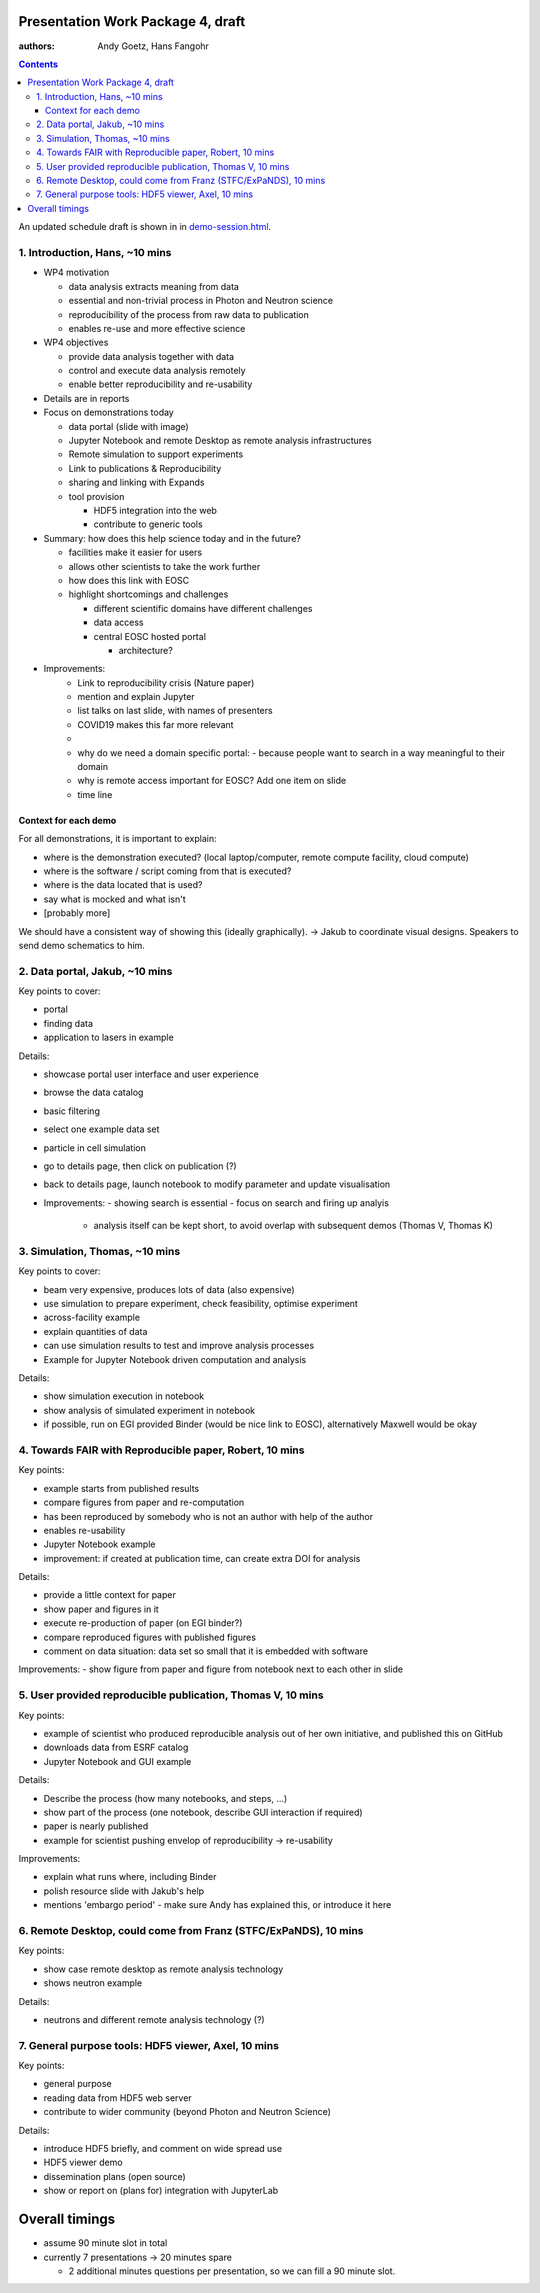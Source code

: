 Presentation Work Package 4, draft
==================================

:authors: Andy Goetz, Hans Fangohr

.. contents::

An updated schedule draft is shown in in `demo-session.html <demo-session.html>`__.



1. Introduction, Hans, ~10 mins
-------------------------------

-  WP4 motivation

   -  data analysis extracts meaning from data
   -  essential and non-trivial process in Photon and Neutron science
   -  reproducibility of the process from raw data to publication
   -  enables re-use and more effective science

-  WP4 objectives

   -  provide data analysis together with data
   -  control and execute data analysis remotely
   -  enable better reproducibility and re-usability

-  Details are in reports
-  Focus on demonstrations today

   -  data portal (slide with image)
   -  Jupyter Notebook and remote Desktop as remote analysis
      infrastructures
   -  Remote simulation to support experiments
   -  Link to publications & Reproducibility
   -  sharing and linking with Expands
   -  tool provision

      -  HDF5 integration into the web
      -  contribute to generic tools

-  Summary: how does this help science today and in the future?

   -  facilities make it easier for users
   -  allows other scientists to take the work further
   -  how does this link with EOSC
   -  highlight shortcomings and challenges

      -  different scientific domains have different challenges
      -  data access
      -  central EOSC hosted portal

         -  architecture?

- Improvements:
	- Link to reproducibility crisis (Nature paper)
	- mention and explain Jupyter
	- list talks on last slide, with names of presenters
	- COVID19 makes this far more relevant
	- 
	- why do we need a domain specific portal:
	  - because people want to search in a way meaningful to their domain
	
	- why is remote access important for EOSC? Add one item on slide
	
	- time line
  


Context for each demo
~~~~~~~~~~~~~~~~~~~~~

For all demonstrations, it is important to explain:

-  where is the demonstration executed? (local laptop/computer, remote
   compute facility, cloud compute)
-  where is the software / script coming from that is executed?
-  where is the data located that is used?
-  say what is mocked and what isn't
-  [probably more]

We should have a consistent way of showing this (ideally graphically).
-> Jakub to coordinate visual designs. Speakers to send demo schematics to him.

2. Data portal, Jakub, ~10 mins
-------------------------------

Key points to cover:

-  portal
-  finding data
-  application to lasers in example

Details:

-  showcase portal user interface and user experience
-  browse the data catalog
-  basic filtering
-  select one example data set
-  particle in cell simulation
-  go to details page, then click on publication (?)
-  back to details page, launch notebook to modify parameter and update
   visualisation

- Improvements:
  - showing search is essential
  - focus on search and firing up analyis
    - analysis itself can be kept short, to avoid overlap with subsequent demos (Thomas V, Thomas K)

3. Simulation, Thomas, ~10 mins
-------------------------------

Key points to cover:

-  beam very expensive, produces lots of data (also expensive)
-  use simulation to prepare experiment, check feasibility, optimise
   experiment
-  across-facility example
-  explain quantities of data
-  can use simulation results to test and improve analysis processes
-  Example for Jupyter Notebook driven computation and analysis

Details:

-  show simulation execution in notebook
-  show analysis of simulated experiment in notebook
-  if possible, run on EGI provided Binder (would be nice link to EOSC),
   alternatively Maxwell would be okay

4. Towards FAIR with Reproducible paper, Robert, 10 mins
--------------------------------------------------------

Key points:

-  example starts from published results
-  compare figures from paper and re-computation
-  has been reproduced by somebody who is not an author with help of the
   author
-  enables re-usability
-  Jupyter Notebook example
-  improvement: if created at publication time, can create extra DOI for
   analysis

Details:

-  provide a little context for paper
-  show paper and figures in it
-  execute re-production of paper (on EGI binder?)
-  compare reproduced figures with published figures
-  comment on data situation: data set so small that it is embedded with
   software

Improvements:
-  show figure from paper and figure from notebook next to each other in slide

5. User provided reproducible publication, Thomas V, 10 mins
------------------------------------------------------------

Key points:

-  example of scientist who produced reproducible analysis out of her
   own initiative, and published this on GitHub
-  downloads data from ESRF catalog
-  Jupyter Notebook and GUI example

Details:

-  Describe the process (how many notebooks, and steps, …)
-  show part of the process (one notebook, describe GUI interaction if
   required)
-  paper is nearly published
-  example for scientist pushing envelop of reproducibility ->
   re-usability

Improvements:

- explain what runs where, including Binder
- polish resource slide with Jakub's help
- mentions 'embargo period' - make sure Andy has explained this, or introduce it here

6. Remote Desktop, could come from Franz (STFC/ExPaNDS), 10 mins
----------------------------------------------------------------

Key points:

-  show case remote desktop as remote analysis technology
-  shows neutron example

Details:

-  neutrons and different remote analysis technology (?)

7. General purpose tools: HDF5 viewer, Axel, 10 mins
----------------------------------------------------

Key points:

-  general purpose
-  reading data from HDF5 web server
-  contribute to wider community (beyond Photon and Neutron Science)

Details:

-  introduce HDF5 briefly, and comment on wide spread use
-  HDF5 viewer demo
-  dissemination plans (open source)
-  show or report on (plans for) integration with JupyterLab

Overall timings
===============

-  assume 90 minute slot in total
-  currently 7 presentations -> 20 minutes spare

   -  2 additional minutes questions per presentation, so we can fill a
      90 minute slot.
